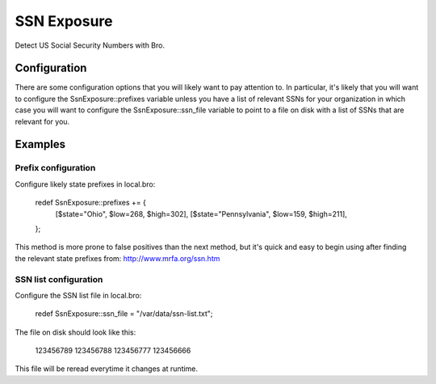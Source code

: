 SSN Exposure
============

Detect US Social Security Numbers with Bro.

Configuration
-------------

There are some configuration options that you will likely want to pay attention to.  In particular, it's likely that you will want to configure the SsnExposure::prefixes variable unless you have a list of relevant SSNs for your organization in which case you will want to configure the SsnExposure::ssn_file variable to point to a file on disk with a list of SSNs that are relevant for you.

Examples
--------

Prefix configuration
~~~~~~~~~~~~~~~~~~~~

Configure likely state prefixes in local.bro:

	redef SsnExposure::prefixes += {
		[$state="Ohio",         $low=268, $high=302],
		[$state="Pennsylvania", $low=159, $high=211],
	};

This method is more prone to false positives than the next method, but it's quick and easy to begin using after finding the relevant state prefixes from: http://www.mrfa.org/ssn.htm

SSN list configuration
~~~~~~~~~~~~~~~~~~~~~~

Configure the SSN list file in local.bro:

	redef SsnExposure::ssn_file = "/var/data/ssn-list.txt";

The file on disk should look like this:

	123456789
	123456788
	123456777
	123456666

This file will be reread everytime it changes at runtime.